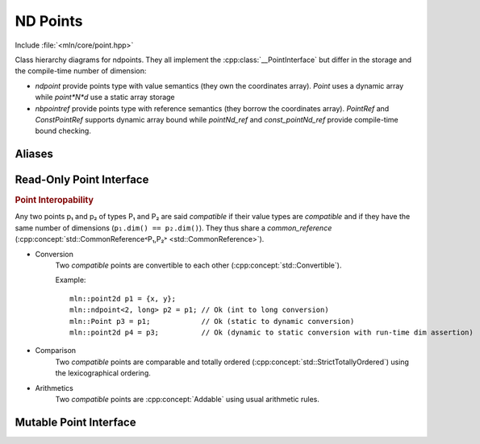 ND Points
#########

Include :file:`<mln/core/point.hpp>`

.. image:: /figures/core/ndpoint.svg
    :width: 100%

Class hierarchy diagrams for ndpoints. They all implement the :cpp:class:`__PointInterface` but differ in the storage and the compile-time number of dimension:

* `ndpoint` provide points type with value semantics (they own the coordinates array). `Point` uses a dynamic array while `point*N*d` use a static array storage
* `nbpointref` provide points type with reference semantics (they borrow the coordinates array). `PointRef` and `ConstPointRef` supports dynamic array bound while `pointNd_ref` and `const_pointNd_ref` provide compile-time bound checking.


.. cpp:class:: template <int ndim, class T> ndpoint

    `ndpoint` represents a n-dimensional points (coordinates) over a grid. The number of dimensions can be known at
    compile time or dynamic ``ndim = -1``. It is a container (own the value).

    .. cpp:function:: ndpoint() = default

        Default constructor. 

    .. cpp:function:: ndpoint(const P& other)

        Converting constructor from any point implementing the :cpp:class:`__PointInterface`. This overload is enabled only if `P` is compatible with ``ndpoint``  i.e. if  ``P::value_type`` is convertible to ``T`` and
        ``ndim == (-1 || other.ndim)``.
    
    .. cpp:function:: ndpoint(int dim)

        Construction with the number of dimensions given dynamically. Only available when ``ndim == -1``.
    

    
.. cpp:class:: template <int ndim, class T> ndpointref

    `ndpointref` represents a n-dimensional points (coordinates) over a grid. The number of dimensions can be known at
    compile time or dynamic ``ndim = -1``. It has a reference semantic and should be used as a function parameter only.


    1. .. cpp:function:: ndpointref(P& other)
    2. .. cpp:function:: ndpointref(const P& other)

        Converting constructor from any point implementing the :cpp:class:`__PointInterface`. This overload is enabled only if `P` is compatible with ``ndpointref``, i.e. if  ``P::value_type*`` is convertible to ``T*`` and ``ndim == (-1 || other.ndim)``.
    
    .. cpp:function:: ndpoint(int dim, T* coordinates)

        Constructor from an array in the form of a pair (pointer, size).

Aliases
=======

.. cpp:type:: Point = ndpoint<-1, int>
.. cpp:type:: point1d = ndpoint<1, int>
.. cpp:type:: point2d = ndpoint<2, int>
.. cpp:type:: point3d = ndpoint<3, int>
.. cpp:type:: PointRef =   ndpointref<-1, int>
.. cpp:type:: point1d_ref = ndpointref<1, int>
.. cpp:type:: point2d_ref = ndpointref<2, int>
.. cpp:type:: point3d_ref = ndpointref<3, int>
.. cpp:type:: ConstPointRef = ndpointref<-1, const int>
.. cpp:type:: const_point1d_ref = ndpointref<1, const int>
.. cpp:type:: const_point2d_ref = ndpointref<2, const int>
.. cpp:type:: const_point3d_ref = ndpointref<3, const int>

Read-Only Point Interface
=========================

.. cpp:class:: template <int ndim, class T> __PointInterface

    .. cpp:type:: value_type = T

    .. cpp:function:: __PointInterface(std::initializer_list<T> coordinates)

        Construction from a list of coordinates

    .. cpp:function:: const T* data() const

        Return a pointer to the coordinates array.

    .. cpp:function:: int dim() const

        return the number of dimension

    .. cpp:function:: T operator[] (int k) const

        Return the coordinate in the k-th dimension.

    .. cpp:function:: T x()
        
        Get the x-coordinate (available when ``dim() >= 1``)

    .. cpp:function:: T y()
        
        Get the y-coordinate (available when ``dim() >= 2``)

    .. cpp:function:: T z()
        
        Get the z-coordinate (available when ``dim() >= 3``)

    


.. rubric:: Point Interopability

Any two points p₁ and p₂ of types P₁ and P₂ are said *compatible* if their value types are *compatible* and if they have the same number of dimensions (``p₁.dim() == p₂.dim()``). They thus share a `common_reference` (:cpp:concept:`std::CommonReference˂P₁,P₂˃ <std::CommonReference>`).

* Conversion 
    Two *compatible* points are convertible to each other (:cpp:concept:`std::Convertible`).

    Example::

        mln::point2d p1 = {x, y};
        mln::ndpoint<2, long> p2 = p1; // Ok (int to long conversion)
        mln::Point p3 = p1;            // Ok (static to dynamic conversion)
        mln::point2d p4 = p3;          // Ok (dynamic to static conversion with run-time dim assertion)


* Comparison
    Two *compatible* points are comparable and totally ordered (:cpp:concept:`std::StrictTotallyOrdered`) using the lexicographical ordering. 


* Arithmetics
    Two *compatible* points are :cpp:concept:`Addable` using usual arithmetic rules.


Mutable Point Interface
=======================

.. cpp:class:: template <int ndim, class T> __MutablePointInterface

    .. cpp:type:: value_type = T

    .. cpp:function:: __MutablePointInterface(std::initializer_list<T> coordinates)

        Construction from a list of coordinates

    .. cpp:function:: T* data()

        Return a pointer to the mutable coordinates array.

    .. cpp:function:: int dim() const

        return the number of dimension

    .. cpp:function:: T& operator[] (int k)

        Return the coordinate in the k-th dimension.

    .. cpp:function:: T& x()
        
        Get the x-coordinate (available when ``dim() >= 1``)

    .. cpp:function:: T& y()
        
        Get the y-coordinate (available when ``dim() >= 2``)

    .. cpp:function:: T& z()
        
        Get the z-coordinate (available when ``dim() >= 3``)
        
